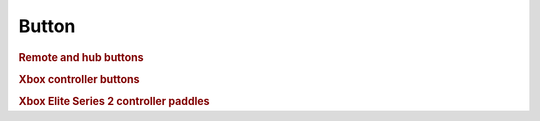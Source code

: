 .. pybricks-requirements::

Button
^^^^^^^^^^^^^^^^^^^^^^^^^^^^^^^

.. class:: Button

    .. rubric:: Remote and hub buttons

    .. autoattribute:: pybricks.parameters.Button.LEFT_MINUS
        :annotation:

        Powered Up Remote only.

    .. autoattribute:: pybricks.parameters.Button.LEFT_PLUS
        :annotation:

        Powered Up Remote only.

    .. autoattribute:: pybricks.parameters.Button.RIGHT_MINUS
        :annotation:

        Powered Up Remote only.

    .. autoattribute:: pybricks.parameters.Button.RIGHT_PLUS
        :annotation:

        Powered Up Remote only.

    .. autoattribute:: pybricks.parameters.Button.CENTER
        :annotation:

        Powered Up Remote (green button) or hub power button.

    .. autoattribute:: pybricks.parameters.Button.LEFT
        :annotation:

        Powered Up Remote (left red button) and Prime/Inventor Hub (left button).

    .. autoattribute:: pybricks.parameters.Button.RIGHT
        :annotation:

        Powered Up Remote (right red button) and Prime/Inventor Hub (right button).

    .. autoattribute:: pybricks.parameters.Button.BLUETOOTH
        :annotation:

        Prime/Inventor Hub button with Bluetooth icon.

    .. rubric:: Xbox controller buttons

    .. autoattribute:: pybricks.parameters.Button.A
        :annotation:

    .. autoattribute:: pybricks.parameters.Button.B
        :annotation:

    .. autoattribute:: pybricks.parameters.Button.X
        :annotation:

    .. autoattribute:: pybricks.parameters.Button.Y
        :annotation:

    .. autoattribute:: pybricks.parameters.Button.LB
        :annotation:

        The left bumper.

    .. autoattribute:: pybricks.parameters.Button.RB
        :annotation:

        The right bumper.

    .. autoattribute:: pybricks.parameters.Button.LJ
        :annotation:

        Pressing the left joystick.

    .. autoattribute:: pybricks.parameters.Button.RJ
        :annotation:

        Pressing the right joystick.

    .. autoattribute:: pybricks.parameters.Button.GUIDE
        :annotation:

        The Xbox button in the center of the controller.

    .. autoattribute:: pybricks.parameters.Button.MENU
        :annotation:

    .. autoattribute:: pybricks.parameters.Button.UPLOAD
        :annotation:

        Only available on newer Xbox controllers.

    .. autoattribute:: pybricks.parameters.Button.VIEW
        :annotation:

    .. rubric:: Xbox Elite Series 2 controller paddles

    .. autoattribute:: pybricks.parameters.Button.P1
        :annotation:

    .. autoattribute:: pybricks.parameters.Button.P2
        :annotation:

    .. autoattribute:: pybricks.parameters.Button.P3
        :annotation:

    .. autoattribute:: pybricks.parameters.Button.P4
        :annotation:

